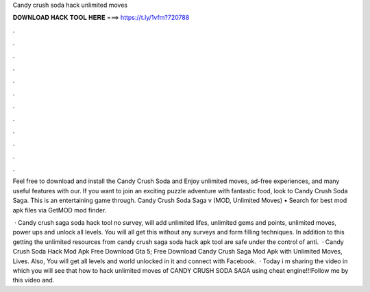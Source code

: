 Candy crush soda hack unlimited moves



𝐃𝐎𝐖𝐍𝐋𝐎𝐀𝐃 𝐇𝐀𝐂𝐊 𝐓𝐎𝐎𝐋 𝐇𝐄𝐑𝐄 ===> https://t.ly/1vfm?720788



.



.



.



.



.



.



.



.



.



.



.



.

Feel free to download and install the Candy Crush Soda and Enjoy unlimited moves, ad-free experiences, and many useful features with our. If you want to join an exciting puzzle adventure with fantastic food, look to Candy Crush Soda Saga. This is an entertaining game through. Candy Crush Soda Saga v (MOD, Unlimited Moves) • Search for best mod apk files via GetMOD mod finder.

 · Candy crush saga soda hack tool no survey, will add unlimited lifes, unlimited gems and points, unlimited moves, power ups and unlock all levels. You will all get this without any surveys and form filling techniques. In addition to this getting the unlimited resources from candy crush saga soda hack apk tool are safe under the control of anti.  · Candy Crush Soda Hack Mod Apk Free Download Gta 5; Free Download Candy Crush Saga Mod Apk with Unlimited Moves, Lives. Also, You will get all levels and world unlocked in it and connect with Facebook.  · Today i m sharing the video in which you will see that how to hack unlimited moves of CANDY CRUSH SODA SAGA using cheat engine!!!Follow me by this video and.
